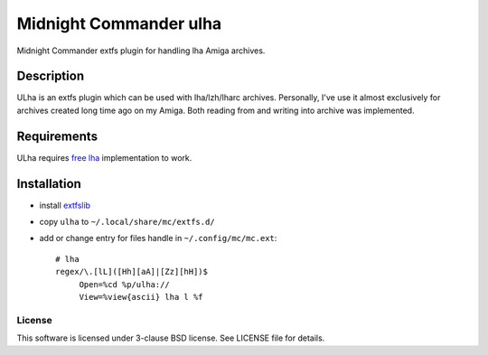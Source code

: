 =======================
Midnight Commander ulha
=======================

Midnight Commander extfs plugin for handling lha Amiga archives.

Description
-----------

ULha is an extfs plugin which can be used with lha/lzh/lharc archives.
Personally, I've use it almost exclusively for archives created long time ago
on my Amiga. Both reading from and writing into archive was implemented.

Requirements
------------

ULha requires `free lha <http://lha.sourceforge.jp>`_ implementation to work.

Installation
------------

* install `extfslib`_
* copy ``ulha`` to ``~/.local/share/mc/extfs.d/``
* add or change entry for files handle in ``~/.config/mc/mc.ext``::

    # lha
    regex/\.[lL]([Hh][aA]|[Zz][hH])$
         Open=%cd %p/ulha://
         View=%view{ascii} lha l %f

License
=======

This software is licensed under 3-clause BSD license. See LICENSE file for
details.


.. _extfslib: https://github.com/gryf/mc_extfs

